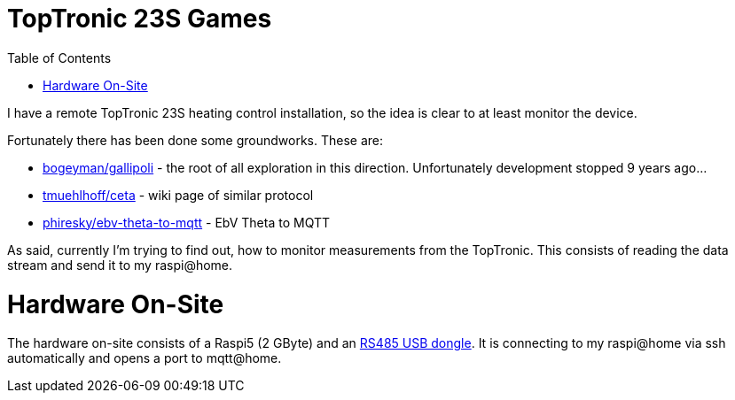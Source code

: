 :imagesdir: doc/images
:source-highlighter: rouge
:toc:
:toclevels: 5

# TopTronic 23S Games

I have a remote TopTronic 23S heating control installation, so the idea is clear to at least monitor the device.

Fortunately there has been done some groundworks.  These are:

* link:https://github.com/bogeyman/gallipoli[bogeyman/gallipoli] - the root of all exploration in this direction.  Unfortunately development stopped 9 years ago...
* link:https://github.com/tmuehlhoff/ceta/wiki/Protocol[tmuehlhoff/ceta] - wiki page of similar protocol
* link:https://github.com/phiresky/ebv-theta-to-mqtt[phiresky/ebv-theta-to-mqtt] - EbV Theta to MQTT

As said, currently I'm trying to find out, how to monitor measurements from the TopTronic.  This consists of reading the data stream and send it to my raspi@home.


# Hardware On-Site

The hardware on-site consists of a Raspi5 (2 GByte) and an link:https://www.pi-shop.ch/usb-to-rs232-485-serial-converter-onboard-original-ft232rnl-chip[RS485 USB dongle].
It is connecting to my raspi@home via ssh automatically and opens a port to mqtt@home.
